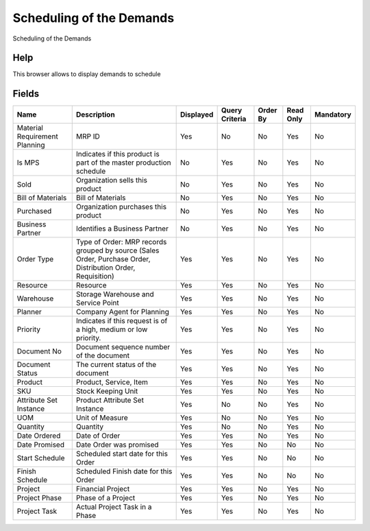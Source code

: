 
.. _functional-guide/smart-browse/schedulingofthedemands:

=========================
Scheduling of the Demands
=========================

Scheduling of the Demands

Help
====
This browser allows to display demands to schedule

.. seealso::
    :ref:`functional-guidewindow-mrpdemandsview`


.. seealso::
    :ref:`functional-guideprocess-mrp_schedule`


Fields
======


=============================  ===========================================================================================================  =========  ==============  ========  =========  =========
Name                           Description                                                                                                  Displayed  Query Criteria  Order By  Read Only  Mandatory
=============================  ===========================================================================================================  =========  ==============  ========  =========  =========
Material Requirement Planning  MRP ID                                                                                                       Yes        No              No        Yes        No       
Is MPS                         Indicates if this product is part of the master production schedule                                          No         Yes             No        Yes        No       
Sold                           Organization sells this product                                                                              No         Yes             No        Yes        No       
Bill of Materials              Bill of Materials                                                                                            No         Yes             No        Yes        No       
Purchased                      Organization purchases this product                                                                          No         Yes             No        Yes        No       
Business Partner               Identifies a Business Partner                                                                                No         Yes             No        Yes        No       
Order Type                     Type of Order: MRP records grouped by source (Sales Order, Purchase Order, Distribution Order, Requisition)  Yes        Yes             No        Yes        No       
Resource                       Resource                                                                                                     Yes        Yes             No        Yes        No       
Warehouse                      Storage Warehouse and Service Point                                                                          Yes        Yes             No        Yes        No       
Planner                        Company Agent for Planning                                                                                   Yes        Yes             No        Yes        No       
Priority                       Indicates if this request is of a high, medium or low priority.                                              Yes        Yes             No        Yes        No       
Document No                    Document sequence number of the document                                                                     Yes        Yes             No        Yes        No       
Document Status                The current status of the document                                                                           Yes        Yes             No        Yes        No       
Product                        Product, Service, Item                                                                                       Yes        Yes             No        Yes        No       
SKU                            Stock Keeping Unit                                                                                           Yes        Yes             No        Yes        No       
Attribute Set Instance         Product Attribute Set Instance                                                                               Yes        No              No        Yes        No       
UOM                            Unit of Measure                                                                                              Yes        No              No        Yes        No       
Quantity                       Quantity                                                                                                     Yes        No              No        Yes        No       
Date Ordered                   Date of Order                                                                                                Yes        Yes             No        Yes        No       
Date Promised                  Date Order was promised                                                                                      Yes        Yes             No        No         No       
Start Schedule                 Scheduled start date for this Order                                                                          Yes        Yes             No        No         No       
Finish Schedule                Scheduled Finish date for this Order                                                                         Yes        Yes             No        No         No       
Project                        Financial Project                                                                                            Yes        Yes             No        Yes        No       
Project Phase                  Phase of a Project                                                                                           Yes        Yes             No        Yes        No       
Project Task                   Actual Project Task in a Phase                                                                               Yes        Yes             No        Yes        No       
=============================  ===========================================================================================================  =========  ==============  ========  =========  =========
